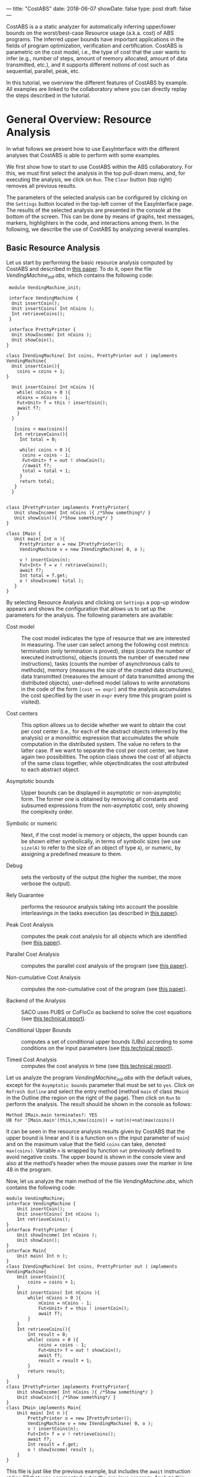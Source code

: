 ---
title: "CostABS"
date: 2018-06-07
showDate: false
type: post
draft: false
---


CostABS is a a static analyzer for automatically inferring upper/lower bounds
on the worst/best-case Resource usage (a.k.a. cost) of ABS programs.  The
inferred upper bounds have important applications in the fields of program
optimization, verification and certification.  CostABS is parametric on the
cost model, i.e., the type of cost that the user wants to infer (e.g., number
of steps, amount of memory allocated, amount of data transmitted, etc.), and
it supports different notions of cost such as sequential, parallel, peak, etc.

In this tutorial, we overview the different features of CostABS by example.
All examples are linked to the collaboratory where you can directly replay the
steps described in the tutorial.

* General Overview: Resource Analysis

In what follows we present how to use EasyInterface with the different
analyses that CostABS is able to perform with some examples.

We first show how to start to use CostABS within the ABS collaboratory.  For
this, we must first select the analysis in the top pull-down menu, and, for
executing the analysis, we click on ~Run~.  The ~Clear~ button (top right)
removes all previous results.

The parameters of the selected analysis can be configured by clicking on the
~Settings~ button located in the top-left corner of the EasyInterface page.
The results of the selected analysis are presented in the console at the
bottom of the screen.  This can be done by means of graphs, text messages,
markers, highlighters in the code, and interactions among them.  In the
following, we describe the use of CostABS by analyzing several examples.

** Basic Resource Analysis

Let us start by performing the basic resource analysis computed by CostABS and
described in [[http://link.springer.com/chapter/10.1007%2F978-3-642-54862-8_46][this paper]]. To do it, open the file [[{{% siteparam "eifilelink" %}}/collaboratory/deliverables/D3.3.2/VendingMachine_init.abs&app=cost][VendingMachine_init.abs]],
which contains the following code:

#+BEGIN_SRC abs
   module VendingMachine_init;

   interface VendingMachine {
    Unit insertCoin();
    Unit insertCoins( Int nCoins );
    Int retrieveCoins();
   }

   interface PrettyPrinter {
    Unit showIncome( Int nCoins );
    Unit showCoin();
  }

  class IVendingMachine( Int coins, PrettyPrinter out ) implements VendingMachine{
    Unit insertCoin(){
      coins = coins + 1;
  }

    Unit insertCoins( Int nCoins ){
      while( nCoins > 0 ){
      nCoins = nCoins - 1;
      Fut<Unit> f = this ! insertCoin();
      await f?;
      }
    }

     [coins < max(coins)]
     Int retrieveCoins(){
       Int total = 0;

       while( coins > 0 ){
        coins = coins - 1;
        Fut<Unit> f = out ! showCoin();
        //await f?;
        total = total + 1;
       }
       return total;
     }
    }


  class IPrettyPrinter implements PrettyPrinter{
     Unit showIncome( Int nCoins ){ /*Show something*/ }
     Unit showCoin(){ /*Show something*/ }
  }

  class IMain {
     Unit main( Int n ){
       PrettyPrinter o = new IPrettyPrinter();
       VendingMachine v = new IVendingMachine( 0, o );

       v ! insertCoins(n);
       Fut<Int> f = v ! retrieveCoins();
       await f?;
       Int total = f.get;
       o ! showIncome( total );
     }
  }
#+END_SRC

By selecting Resource Analysis and clicking on ~Settings~ a pop-up window
appears and shows the configuration that allows us to set up the parameters
for the analysis.  The following parameters are available:

- Cost model :: The cost model indicates the type of resource that we are interested in measuring. The user can select among the following cost metrics: termination (only termination is proved), steps (counts the number of executed instructions), objects (counts the number of executed new instructions), tasks (counts the number of asynchronous calls to methods), memory (measures the size of the created data structures), data transmitted (measures the amount of data transmitted among the distributed objects), user-defined model (allows to write annotations in the code of the form ~[cost == expr]~ and the analysis accumulates the cost specified by the user in ~expr~ every time this program point is visited).

- Cost centers :: This option allows us to decide whether we want to obtain the cost per cost center (i.e., for each of the abstract objects inferred by the analysis) or a monolithic expression that accumulates the whole computation in the distributed system. The value no refers to the latter case. If we want to separate the cost per cost center, we have again two possibilities. The option class shows the cost of all objects of the same class together, while objectindicates the cost attributed to each abstract object.

- Asymptotic bounds :: Upper bounds can be displayed in asymptotic or non-asymptotic form. The former one is obtained by removing all constants and subsumed expressions from the non-asymptotic cost, only showing the complexity order.

- Symbolic or numeric :: Next, if the cost model is memory or objects, the upper bounds can be shown either symbolically, in terms of symbolic sizes (we use ~size(A)~ to refer to the size of an object of type ~A~), or numeric, by assigning a predefined measure to them.

- Debug :: sets the verbosity of the output (the higher the number, the more verbose the output).

- Rely Guarantee :: performs the resource analysis taking into account the possible interleavings in the tasks execution (as described in [[http://dx.doi.org/10.1007/978-3-319-02444-8_25][this paper]]).

- Peak Cost Analysis :: computes the peak cost analysis for all objects which are identified (see [[http://dx.doi.org/10.1007/978-3-319-10936-7_2][this paper]]).

- Parallel Cost Analysis :: computes the parallel cost analysis of the program (see [[http://dx.doi.org/10.1007/978-3-662-48288-9_16][this paper]]).

- Non-cumulative Cost Analysis :: computes the non-cumulative cost of the program (see [[http://dx.doi.org/10.1007/978-3-662-46681-0_6][this paper]]).

- Backend of the Analysis :: SACO uses PUBS or CoFloCo as backend to solve the cost equations (see [[http://envisage-project.eu/wp-content/uploads/2013/09/APLAS14techReport.pdf][this technical report]]).

- Conditional Upper Bounds :: computes a set of conditional upper bounds (UBs)
     according to some conditions on the input parameters (see [[http://envisage-project.eu/wp-content/uploads/2013/09/APLAS14techReport.pdf][this technical
     report]]).

- Timed Cost Analysis :: computes the cost analysis in time (see [[https://www.informatik.tu-darmstadt.de/fileadmin/user_upload/Group_SE/Page_Content/Group_Members/Antonio_Flores-Montoya/ResourceAnalysisTime_TechReport.pdf][this technical report]]).

Let us analyze the program [[{{% siteparam "eifilelink" %}}/collaboratory/deliverables/D3.3.2/VendingMachine_init.abs&app=cost][VendingMachine_init.abs]] with the default values, except for the ~Asymptotic bounds~ parameter that
must be set to ~yes~.  Click on ~Refresh Outline~ and select the entry method
(method ~main~ of class ~IMain~) in the Outline (the region on the right of
the page).  Then click on ~Run~ to perform the analysis.  The result should be
shown in the console as follows:

#+BEGIN_EXAMPLE
Method IMain.main terminates?: YES
UB for 'IMain.main'(this,n,max(coins)) = nat(n)+nat(max(coins))
#+END_EXAMPLE

It can be seen in the resource analysis results given by CostABS that the
upper bound is linear and it is a function on ~n~ (the input parameter of
~main~) and on the maximum value that the field ~coins~ can take, denoted
~max(coins)~.  Variable ~n~ is wrapped by function ~nat~ previously defined to
avoid negative costs.  The upper bound is shown in the console view and also
at the method’s header when the mouse passes over the marker in line 48 in the
program.

Now, let us analyze the main method of the file [[{{% siteparam "eifilelink" %}}/collaboratory/deliverables/D3.3.2/VendingMachine.abs&app=cost][VendingMachine.abs]], which contains the following code:

#+BEGIN_SRC abs
  module VendingMachine;
  interface VendingMachine {
      Unit insertCoin();
      Unit insertCoins( Int nCoins );
      Int retrieveCoins();
  }
  interface PrettyPrinter {
      Unit showIncome( Int nCoins );
      Unit showCoin();
  }
  interface Main{
      Unit main( Int n );
  }
  class IVendingMachine( Int coins, PrettyPrinter out ) implements VendingMachine{
      Unit insertCoin(){
          coins = coins + 1;
      }
      Unit insertCoins( Int nCoins ){
          while( nCoins > 0 ){
              nCoins = nCoins - 1;
              Fut<Unit> f = this ! insertCoin();
              await f?;
          }
      }
      Int retrieveCoins(){
          Int result = 0;
          while( coins > 0 ){
              coins = coins - 1;
              Fut<Unit> f = out ! showCoin();
              await f?;
              result = result + 1;
          }
          return result;
      }
  }
  class IPrettyPrinter implements PrettyPrinter{
      Unit showIncome( Int nCoins ){ /*Show something*/ }
      Unit showCoin(){ /*Show something*/ }
  }
  class IMain implements Main{
      Unit main( Int n ){
          PrettyPrinter o = new IPrettyPrinter();
          VendingMachine v = new IVendingMachine( 0, o );
          v ! insertCoins(n);
          Fut<Int> f = v ! retrieveCoins();
          await f?;
          Int result = f.get;
          o ! showIncome( result );
      }
  }
#+END_SRC

This file is just like the previous example, but includes the ~await~ instruction at line 37 that was commented out in the previous program.
Analyze this program with the same configuration as before: default setting
values, except for the asymptotic bounds parameter set to ~yes~.  Click on
~Refresh Outline~ and select the entry method (method ~main~ of class ~IMain~)
in the outline. Then click on ~Run~ to perform the analysis.  The results will be shown like this:

#+BEGIN_EXAMPLE
Method IMain.main terminates?: UNKOWN
UB for 'IMain.main'(this,n) = nat(n)+c(failed(no_rf,[scc=7,cr=entrywhile_1/4]))
#+END_EXAMPLE

The analyzer shows, by using a warning marker (see line 41), that the resource analysis cannot infer an upper bound nor guarantee the termination of the program.

** Rely-Guarantee Resource Analysis

{{% notice info %}}
NOTE: this analysis is not currently available.
{{% /notice %}}

Let us now perform the rely-guarantee resource analysis, described in [[http://dx.doi.org/10.1007/978-3-319-02444-8_25][this paper]], on the main method of the [[{{% siteparam "eifilelink" %}}/collaboratory/deliverables/D3.3.2/VendingMachine.abs&app=cost][VendingMachine.abs]] file. To do so, we set the
option ~Rely Guarantee~ to ~yes~ and the ~Cost Model~ to ~termination~.

After applying the analysis, it can be seen on the default console that
CostABS proves that all methods of the program terminate.  Let us now slightly
modify the example to make method ~insertCoins~ non-terminating by removing
line 35 with the instruction ~coins = coins – 1~.  The analysis information is
displayed as follows. For each strongly connected component(SCC) (SCC-while
loops and recursive methods are basically the SCCs in a program), the analysis
places a marker in the entry line to the SCC.  If the SCC is terminating
(eg. line 25), by clicking on the marker, the lines that compose this SCC are
highlighted in yellow. On the other hand, if the SCC is non-terminating (line
34), by clicking on the marker, CostABS highlights the lines of the SCC in
blue.  Besides the markers, the list of all SCCs of the program and their
computed termination results are printed by CostABS on the console.

At this point, let us perform the rely guarantee resource analysis to infer
the cost of the program.  Restore the original code of line 35, click on
~Settings~ and select the ~Steps~ cost model with the option ~Rely guarantee~ set to ~yes~.  Then click on ~Run~ to perform the analysis.

The resulting upper bound obtained is a function in terms on ~n~ (the input
parameter of ~main~) and in terms of the maximum value that field ~coins~ can
take, denoted ~max(coins)~.  We can observe that the cost of ~main~ is linear
with respect to both.  In addition, CostABS shows a marker to the left of each
method header to display their corresponding upper bounds.

** Load Balance

At this point, let us use the resource analysis to study the load balance of
the program [[{{% siteparam "eifilelink" %}}/collaboratory/deliverables/D3.3.2/Performance.abs&app=cost][Performance.abs]], which contains the following code:

#+BEGIN_SRC abs
   module Parallel;
   import * from ABS.StdLib;

  interface I {
      Unit m (Int n);
      Unit p (Int n, I x);
      Unit m2 (Int n);
      Unit q ();
  }

  class C implements I{
      Unit m (Int n) {
          I a = new C();
          while (n > 0) {
              a!p(n, a);
              n = n - 1;
          }
      }

      Unit mthis (Int n) {
          I a = new C();
          while (n > 0) {
              a!p(n, this);
              n = n - 1;
          }
      }

      Unit p (Int n, I x) {
          while (n > 0) {
              x!q();
              n = n - 1;
          }
      }

      Unit m2 (Int n) {
          while (n > 0) {
              I a = new C ();
              a!p(n, a);
              n = n - 1;
          }
      }

      Unit q () {
          skip;
      }

  }
#+END_SRC

As the concurrency unit of ABS is the object, this analysis uses the cost
centers to assign the cost of each execution step to the object where the step
is performed.  We start by applying the Resource Analysis and setting the
option ~Cost Centers~ to ~object~ in the settings.  Then click on ~Refresh
Outline~ and select the method ~C.m~ on the right region of the page. Finally,
click on ~Run~ to perform the analysis.  In the console, we see the following output:

#+BEGIN_EXAMPLE
UB Object Sensitive for C.m(this,n): 6*c([C.m])+nat(n)* (2*c([C.m])+5*c([C.m])+3*c([1,C.m])+nat(n)* (2*c([1,C.m])+5*c([1,C.m])+2*c([1,C.m]))+2*c([1,C.m])+c([1,C.m]))+2*c([C.m])+c([C.m])+c([1,C.m])
UB for cobox ([13,12],C): 1+nat(n)* (6+9*nat(n))
UB for cobox ([12],C.m): 9+7*nat(n)
#+END_EXAMPLE

CostABS returns the cost centers in the program, one cost center labelled with
~[12]~ which corresponds to the object that executes ~C.m~ and another one
labelled with ~[13,12]~, which abstracts the object created at line 13.  The
labels of the nodes contain the program lines where the corresponding object
is created.  That is, the node labeled as ~[13,12]~ corresponds to the ~C~ object, created at line 13 while executing the main method, the node
identified by line 12. In addition, CostABS shows a graph with both nodes in
the ~Console Graph~ view at the bottom of the screen.  By clicking on the node
~[12]~, CostABS shows a dialog box with the upper bound on the number of steps
performed by this node.  Similarly, by clicking on the node ~[13,12]~, it shows
the number of steps that can be executed by the object identified with
~[13,12]~.

We can observe that the node ~[12]~ performs a number of steps that is bounded
by a linear function on the input parameter ~n~, while in the node ~[13,12]~ the number of steps is bounded by a quadratic function on ~n~.  If we analyze
method ~C.mthis~, the cost is distributed in a different way.  In this case,
both nodes ~[20]~ and ~[21,20]~ have a quadratic upper bound on the number of
steps performed by each node. The difference between both methods is that the
call ~x!q()~ at line 30 is performed in object ~[13,12]~ in the former case,
and in object ~[20]~ in the latter.

We can obtain the number of instances of each object we can have in each node.
Select ~C.m2~ and unselect the previously selected methods on the outline on
the right of the page, and perform the Resource Analysis, setting the options
~Cost Model~ to ~Objects~ and ~Cost Centers~ to ~Object~.  It can be seen in
the output of CostABS that the number of instances of the object identified by
~[37,35]~ is bounded by ~n~ (the input argument of method ~m2~).  Finally, we
can apply the resource analysis to ~C.m2~ selecting ~Cost Model~ to ~Steps~ to
obtain the results of the analysis for this method regarding the number of
steps.

** Transmission Data Sizes

Now, let us perform the transmission data size analysis to the following code:

#+BEGIN_SRC abs
  module DemoTraffic;
  import * from ABS.StdLib;

  interface II {
          Unit work (Int n, List<Int> l);
  }

  interface IS {
          Int process (List<Int> l);
  }

  class Master (IS s) implements II {


          Unit work (Int n, List<Int> l){
                  while (n>0) {
                          l = Cons(1,l);
                          Fut<Int> q = s!process(l);
                          q.get;
                          n = n - 1;
                  }
          }

  }

  class Slave () implements IS{
          Int process (List<Int> l) {return 1;}
  }

  class IMain {
          Unit main (List<Int> l, Int n) {
                  IS s = new  Slave();
                  II m = new  Master(s);
                  m!work(n,l);
           }
  }
#+END_SRC

Open the file [[{{% siteparam "eifilelink" %}}/collaboratory/path/to/DataTransmitted.abs][DataTransmitted.abs]].  To analyze this file with the transmission
data size analysis, select the analysis ~Resource Analysis (SACO)~ and set the
option ~Cost Model~ to ~Traffic~.  Then refresh the outline and apply the
analysis to the method ~IMain.main~. 

When the analysis is applied, the console will show the upper bound
expressions for all possible pairs of objects identified by the analysis:

#+BEGIN_EXAMPLE
UB Object Sensitive for IMain.main(this,l,n): c(o([IMain.main],[2,IMain.main],Master.work))* (1+c(i)+nat(l))+c(o([2,IMain.main],[IMain.main],Master.work))* (1+c(i))+c(o([IMain.main],[2,IMain.main],Master.init))* (1+c(i))+c(o([2,IMain.main],[IMain.main],Master.init))*c(i)+c(o([IMain.main],[1,IMain.main],Slave.init))*c(i)+c(o([1,IMain.main],[IMain.main],Slave.init))*c(i)+nat(n)* (c(o([2,IMain.main],[1,IMain.main],Slave.process))* (c(i)+nat(l+2*n))+c(o([1,IMain.main],[2,IMain.main],Slave.process))* (1+c(i)))
UB for interactions between ([31],[32,31]): c(i)
UB for interactions between ([31],[33,31]): 2+nat(l)+2*c(i)
UB for interactions between ([33,31],[32,31]): nat(n)* (c(i)+nat(l+2*n))
UB for interactions between ([32,31],[31]): c(i)
UB for interactions between ([33,31],[31]): 1+2*c(i)
UB for interactions between ([32,31],[33,31]): nat(n)* (1+c(i))
#+END_EXAMPLE

For example, the last line of the console output is the upper bound of the
size of the data transmitted from the node ~[32,31]~ to the node ~[33,31]~,
that are the ~Slave~ and ~Master~ objects created at line 32 and line 33,
respectively.  We can observe that this upper bound linearly depends on the
input parameter ~n~, which is the number of times the method ~process~ in the
~Slave~ object is invoked.  On the other hand, the data transmitted from the
~Master~ object ~[33,31]~ to the ~Slave~ object ~[32,31]~ is different, as the
invocation contains the list ~l~ which is passed as argument to the method
~process~.  In this case, the upper bound is a quadratic function on the
parameter ~n~, as the list passed as argument grows at each iteration of the
loop at line 16, and this loop iterates ~n~ times.

In addition to the console information, the graph in output tab ~Console
Graph~ shows the objects creation.  By clicking on a node in the graph, a
message outputs the UBs (upper bounds) for all transmissions data sizes that
the selected object can perform and the objects involved in such
transmissions.  For example, by clicking on the node ~[32,31]~, which
corresponds to the ~Master~ object, we can see the upper bounds on the data
transmitted (incoming and outgoing transmissions) from this object.  As
before, the labels of the nodes contain the program lines where the
corresponding object is created. For instance, the node labeled as ~[32,31]~
corresponds to the ~Master~ object, created at line 32 while executing the
main method, the object identified by line 31.  In such upper bounds, the cost
expression ~c(i)~ represents the cost of establishing the communication.

** Non-Cumulative Cost

We can illustrate the analysis for computing the non-cumulative cost with the
file [[{{% siteparam "eifilelink" %}}/collaboratory/deliverables/D3.3.2/Noncumulative.abs&app=cost][Noncumulative.abs]], which contains the following code:

#+BEGIN_SRC abs
  module Noncumulative;
  import * from ABS.StdLib;
  class IMain {
      Unit main (Int s, Int n) {
          [x == acquire(10)]
          Int i= 0;
          [r == acquire(100)]
          i = 0;
          [r == acquire(s)]
          i = 1;
          [r == release()]
          i = 2;
          [y == acquire(n)]
          i = 3;
          [x == release()]
          i = 4;
      }
  }
#+END_SRC

In ~Settings~, restore the default values and set the option ~noncumulative_cost~ to ~yes~.  Then refresh the outline and select the method ~IMain.main~.  The results obtained after clicking ~Run~ show that we have two sets of program points that can lead to the maximum on the number of resources acquired, as well as their corresponding upper bound expressions.  The set ~[L6,L8,L10]~ corresponds to the acquireinstructions at lines 6, 8 and 10 of the program.  With this set of ~acquire~ instructions, we obtain an upper bound of the number of resources that linearly depends on the input parameter ~s~ because of the ~acquire~ at line 10.  The set ~[L6,L8,L14]~ can also lead to the maximum number of resources acquired, if the actual value of the input parameter ~n~ is larger than ~s~.

** Peak Cost Analysis

Let us continue by performing the peak cost analysis to the program [[{{% siteparam "eifilelink"
  %}}/collaboratory/deliverables/D3.3.2/VendingMachine_init.abs&app=cost][VendingMachine_init.abs]].  Similarly to other analyses, we first select the entry method (method ~main~ in class ~IMain~) in the outline view and start the Resource Analysis (SACO) with default options, with the exception of the option ~Peak Cost~, which must be set to ~yes~.  After clicking ~Run~, the peak cost analysis outputs in the console.

#+BEGIN_EXAMPLE
Closure time 2 ms.
Direct mhp time 0 ms.
 Indirect mhp time 24 ms.
Configurations found for queue [49,48] -- IPrettyPrinter.showIncome,IPrettyPrinter.showCoin
   -- IPrettyPrinter.init
UBs for the configurations of queue [49,48]
   -- UB_k for [49,48]-[IPrettyPrinter.showIncome,IPrettyPrinter.showCoin]): 2+2*nat(max(coins)-1)
   -- UB_k for [49,48]-[IPrettyPrinter.init]): 0

Configurations found for queue [50,48] -- IVendingMachine.insertCoins,IVendingMachine.retrieveCoins,IVendingMachine.insertCoin
   -- IVendingMachine.init
UBs for the configurations of queue [50,48]
   -- UB_k for [50,48]-[IVendingMachine.insertCoins,IVendingMachine.retrieveCoins,IVendingMachine.insertCoin]): 13+14*nat(n)+13*nat(max(coins)-1)
   -- UB_k for [50,48]-[IVendingMachine.init]): 0
#+END_EXAMPLE

For each identified ABS object, all possible queue configurations are shown. A queue configuration is the set of tasks that can be in the task queue simultaneously. For each queue configuration, the tasks involved in the configuration are shown. In addition, the total cost associated with the configuration is displayed as well.

The analysis of the program ~VendingMachine_init.abs~ shows that there are two possible queue configurations for each object identified in the program.  For example, for the object ~[49,48]~ one of the configurations contains tasks for methods ~showIncome~ and ~showCoin~, and the number of steps executed by those tasks linearly depends on the value of the field ~coins~.

As before, the output tab ~Console Graph~ also shows a graph where the labels of the nodes contain the program lines where the corresponding object is created.  For instance, the node labeled as ~[49,48]~ corresponds to the ~PrettyPrinter~ object, created at line 49 while executing the ~main~ method which starts at line 48.  By clicking on a node, the queue configurations that have been identified and their costs are shown in a message.

** Parallel Cost

Let us perform the parallel cost analysis described in [[http://dx.doi.org/10.1007/978-3-662-48288-9_16][this paper]].  To do so, we open the file [[{{% siteparam "eifilelink" %}}/collaboratory/deliverables/D3.3.2/Parallel.abs&app=cost][Parallel.abs]], which contains the following code:

#+BEGIN_SRC abs
  module Parallel;
  import * from ABS.StdLib;

  interface IX {
      Unit p (IY y);
  }

  interface IY {
      Unit q ();
      Unit s ();
  }

  class X implements IX {
      Unit p (IY y) {
          skip;
          y!s();
          Int method_end = 0;
      }
  }

  class Y implements IY {
      Unit q () {
          Int method_end = 0;
      }
      Unit s () {
          Int method_end = 0;
      }

  }

  class IMain {
      Unit main () {

          IX x = new  X ();
          IY y = new  Y ();

          x!p(y);
          skip;
          y!q();
          Int method_end = 0;
      }
  }
#+END_SRC

Select the entry method ~IMain.main~ in the outline and apply the Resource Analysis by restoring the default values and setting the option ~Parallel Cost~  to ~yes~.  The analysis results show the computed upper bound expressions obtained for all paths identified in the DFG (distributed flow graph) of the program.  In addition, the result shows the number of nodes and edges of the computed DFG.

#+BEGIN_EXAMPLE
Closure time 1 ms.
Direct mhp time 0 ms.
 Indirect mhp time 3 ms.
DFG Number of Nodes: 11
DFG Number of Edges: 12
DFG Number of Exit nodes: 4
Number of Paths found: 16
The Parallel Cost for IMain.main(this) is the maximum of the expressions (4):
UB Expression: 10
UB Expression: 14
UB Expression: 13
UB Expression: 9
#+END_EXAMPLE

# * [0/3] TODOs                                                      :noexport:
# - [ ] Add boilerplate text at beginning of each task: "Restore settings to
#   default and set the following options ..."
# - [ ] Add overview / table of contents at the start
# - [ ] Add short explanation of the tool to each section + link to
#   documentation or paper
